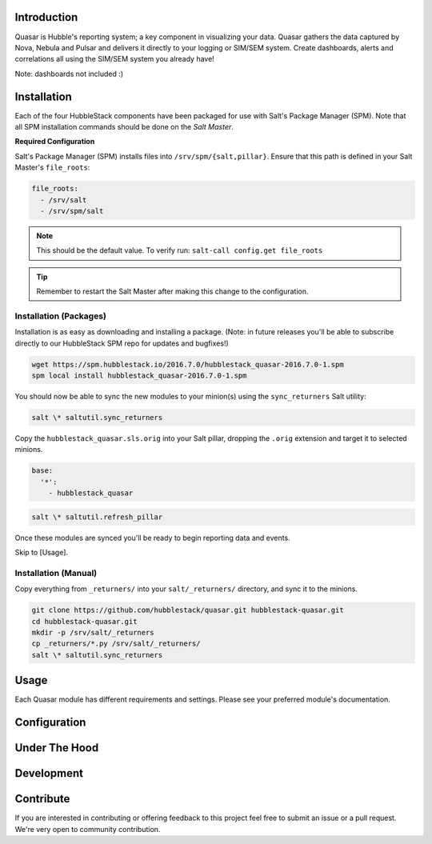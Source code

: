 Introduction
============

Quasar is Hubble's reporting system; a key component in visualizing your data.
Quasar gathers the data captured by Nova, Nebula and Pulsar and delivers it
directly to your logging or SIM/SEM system. Create dashboards, alerts and
correlations all using the SIM/SEM system you already have!

Note: dashboards not included :)

Installation
============

Each of the four HubbleStack components have been packaged for use with Salt's
Package Manager (SPM). Note that all SPM installation commands should be done
on the *Salt Master*.

**Required Configuration**

Salt's Package Manager (SPM) installs files into ``/srv/spm/{salt,pillar}``.
Ensure that this path is defined in your Salt Master's ``file_roots``:

.. code-block:: yaml

    file_roots:
      - /srv/salt
      - /srv/spm/salt

.. note:: This should be the default value. To verify run: ``salt-call config.get file_roots``

.. tip:: Remember to restart the Salt Master after making this change to the configuration.

Installation (Packages)
-----------------------

Installation is as easy as downloading and installing a package. (Note: in
future releases you'll be able to subscribe directly to our HubbleStack SPM
repo for updates and bugfixes!)

.. code-block:: shell

    wget https://spm.hubblestack.io/2016.7.0/hubblestack_quasar-2016.7.0-1.spm
    spm local install hubblestack_quasar-2016.7.0-1.spm

You should now be able to sync the new modules to your minion(s) using the
``sync_returners`` Salt utility:

.. code-block:: shell

    salt \* saltutil.sync_returners

Copy the ``hubblestack_quasar.sls.orig`` into your Salt pillar, dropping the
``.orig`` extension and target it to selected minions.

.. code-block:: shell

    base:
      '*':
        - hubblestack_quasar

.. code-block:: shell

    salt \* saltutil.refresh_pillar

Once these modules are synced you'll be ready to begin reporting data and events.

Skip to [Usage].

Installation (Manual)
---------------------

Copy everything from ``_returners/`` into your ``salt/_returners/`` directory,
and sync it to the minions.

.. code-block:: shell

    git clone https://github.com/hubblestack/quasar.git hubblestack-quasar.git
    cd hubblestack-quasar.git
    mkdir -p /srv/salt/_returners
    cp _returners/*.py /srv/salt/_returners/
    salt \* saltutil.sync_returners

Usage
=====

Each Quasar module has different requirements and settings. Please see your preferred module's documentation.

Configuration
=============

Under The Hood
==============

Development
===========

Contribute
==========

If you are interested in contributing or offering feedback to this project feel
free to submit an issue or a pull request. We're very open to community
contribution.
